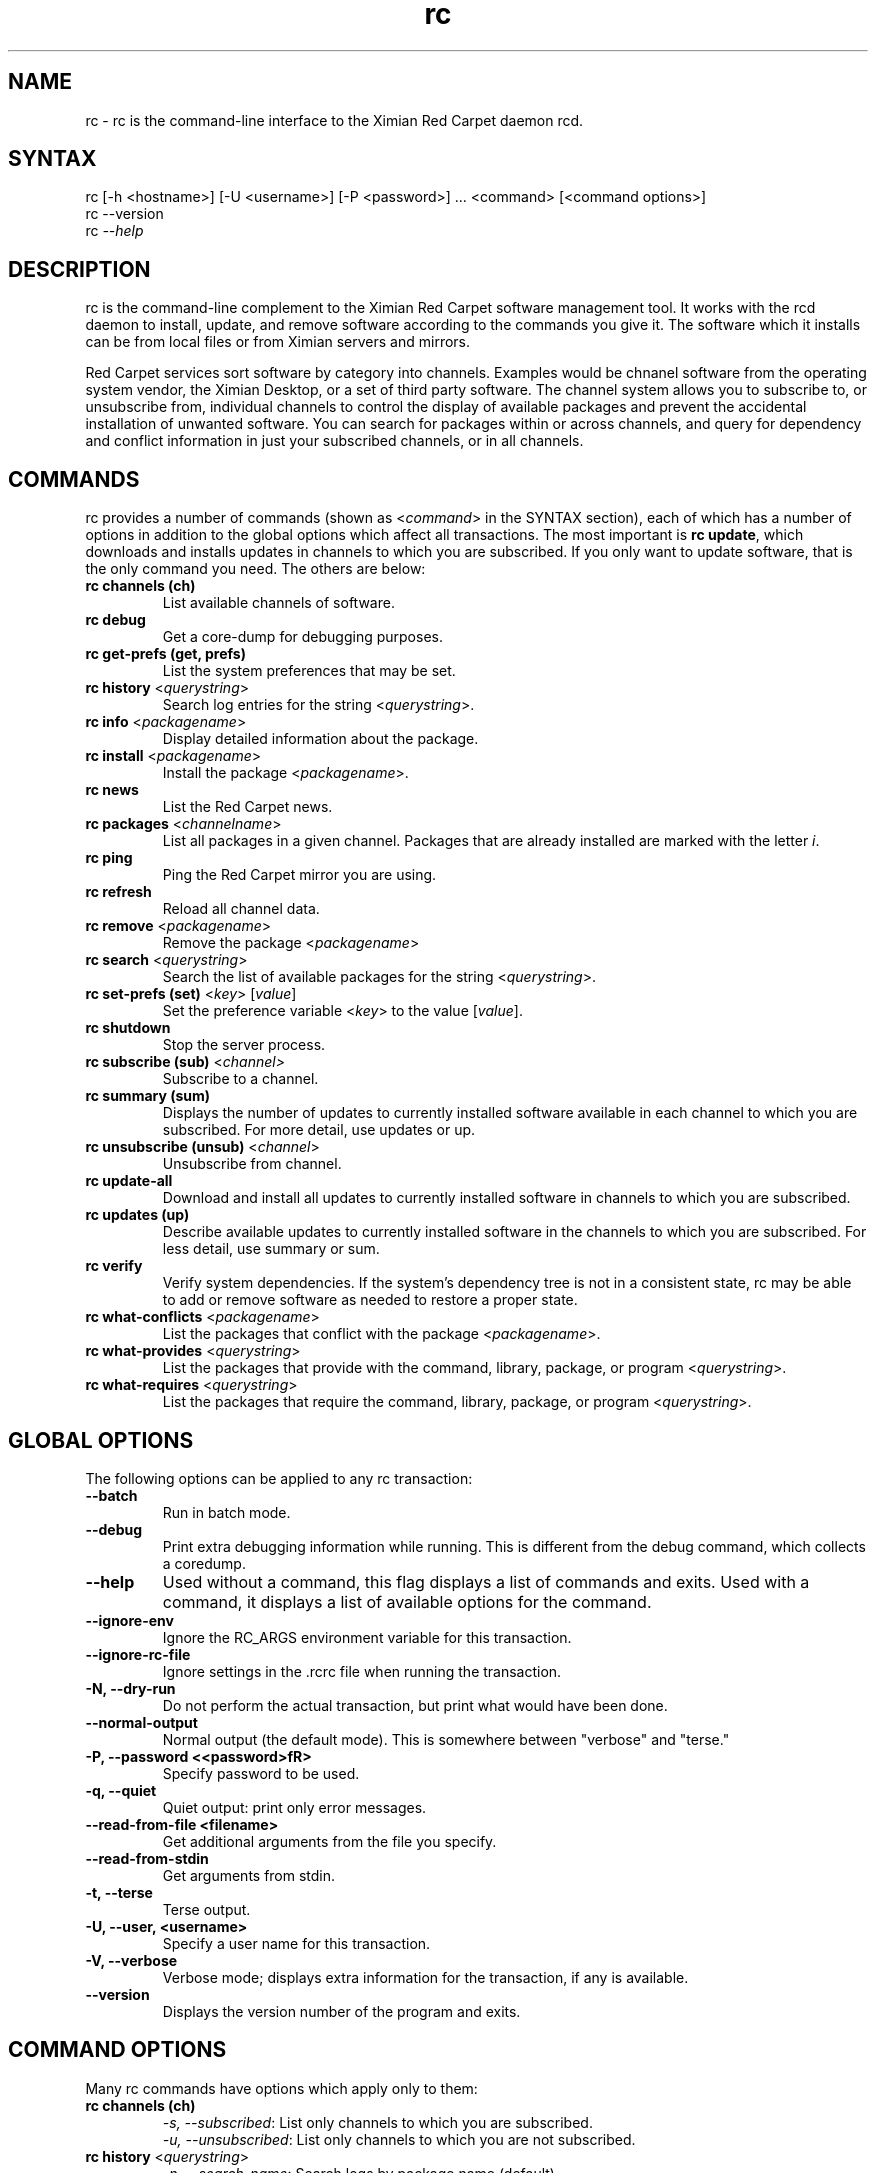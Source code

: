 .TH "rc" "1" "1.0" "Ximian, Inc." "System tools"
.SH "NAME"
.LP 
rc \- rc is the command\-line interface to the Ximian Red Carpet daemon rcd.
.SH "SYNTAX"
.LP 
rc [\-h <hostname>] [\-U <username>] [\-P <password>] ... <command> [<command options>] 
.br 
rc \-\-version
.br 
rc \fI\-\-help\fP 
.SH "DESCRIPTION"
.LP 
rc is the command\-line complement to the Ximian Red Carpet software management tool.  It works with the rcd daemon to install, update, and remove software according to the commands you give it. The software which it installs can be from local files or from Ximian servers and mirrors.
.LP 
Red Carpet services sort software by category into channels. Examples would be chnanel software from the operating system vendor, the Ximian Desktop, or a set of third party software. The channel system allows you to subscribe to, or unsubscribe from, individual channels to control the display of available packages and prevent the accidental installation of unwanted software. You can search for packages within or across channels, and query for dependency and conflict information in just your subscribed channels, or in all channels.

.SH "COMMANDS"
.LP 
rc provides a number of commands (shown as <\fIcommand\fR> in the SYNTAX section), each of which has a number of options in addition to the global options which affect all transactions. The most important is \fBrc update\fR, which downloads and installs updates in channels to which you are subscribed. If you only want to update software, that is the only command you need. The others are below:
.TP 
\fBrc channels (ch)\fR
List available channels of software.

.TP 
\fBrc debug\fR \fR
Get a core\-dump for debugging purposes.

.TP 
\fBrc get\-prefs (get, prefs)\fR 
List the system preferences that may be set.

.TP 
\fBrc history\fR <\fIquerystring\fR>\fR
Search log entries for the string <\fIquerystring\fR>.

.TP 
\fBrc info\fR <\fIpackagename\fR>\fR
Display detailed information about the package.

.TP 
\fBrc install\fR <\fIpackagename\fR>\fR
Install the package <\fIpackagename\fR>.

.TP 
\fBrc news\fR \fR
List the Red Carpet news.

.TP 
\fBrc packages\fR <\fIchannelname\fR>
List all packages in a given channel. Packages that are already installed are marked with the letter \fIi\fR.

.TP 
\fBrc ping\fR \fR
Ping the Red Carpet mirror you are using.

.TP 
\fBrc refresh\fR \fR
Reload all channel data.

.TP 
\fBrc remove\fR <\fIpackagename\fR>
Remove the package <\fIpackagename\fR>

.TP 
\fBrc search\fR <\fIquerystring\fR>
Search the list of available packages for the string <\fIquerystring\fR>.

.TP 
\fBrc set\-prefs (set)\fR <\fIkey\fR> [\fIvalue\fR]
Set the preference variable <\fIkey\fR> to the value [\fIvalue\fR].

.TP 
\fBrc shutdown\fR
Stop the server process.

.TP 
\fBrc subscribe (sub)\fR <\fIchannel>\fR
Subscribe to a channel.

.TP 
\fBrc summary (sum)\fR
Displays the number of updates to currently installed software available in each channel to which you are subscribed. For more detail, use updates or up.

.TP 
\fBrc unsubscribe (unsub)\fR <\fIchannel\fR>
Unsubscribe from channel.

.TP 
\fBrc update\-all\fR
Download and install all updates to currently installed software in channels to which you are subscribed.

.TP 
\fBrc updates (up)\fR
Describe available updates to currently installed software in the channels to which you are subscribed. For less detail, use summary or sum.

.TP 
\fBrc verify\fR
Verify system dependencies. If the system's dependency tree is not in a consistent state, rc may be able to add or remove software as needed to restore a proper state.

.TP 
\fBrc what\-conflicts\fR <\fIpackagename\fR>
List the packages that conflict with the package <\fIpackagename\fR>.

.TP 
\fBrc what\-provides\fR <\fIquerystring\fR>\fR 
List the packages that provide with the command, library, package, or program <\fIquerystring\fR>.

.TP 
\fBrc what\-requires\fR <\fIquerystring\fR>\fR 
List the packages that require the command, library, package, or program <\fIquerystring\fR>.
.SH "GLOBAL OPTIONS"

.LP 
The following options can be applied to any rc transaction:
.TP 
\fB\-\-batch\fR
Run in batch mode.

.TP 
\fB\-\-debug\fR
Print extra debugging information while running. This is different from the debug command, which collects a coredump.


.TP 
\fB\-\-help\fR
Used without a command, this flag displays a list of commands and exits. Used with a command, it displays a list of available options for the command.

.TP 
\fB\-\-ignore\-env\fR
Ignore the RC_ARGS environment variable for this transaction.

.TP 
.TP 
\fB\-\-ignore\-rc\-file\fR
Ignore settings in the .rcrc file when running the transaction.

.TP 
\fB\-N, \-\-dry\-run\fR
Do not perform the actual transaction, but print what would have been done.

.TP 
\fB\-\-normal\-output\fR
Normal output (the default mode). This is somewhere between "verbose" and "terse."

.TP 
\fB\-P, \-\-password <<password>fR>
Specify password to be used.

.TP 
\fB\-q, \-\-quiet\fR
Quiet output: print only error messages. 

.TP 
\fB\-\-read\-from\-file <filename>\fR
Get additional arguments from the file you specify.

.TP 
\fB\-\-read\-from\-stdin\fR
Get arguments from stdin.

.TP 
\fB\-t, \-\-terse\fR
Terse output.

.TP 
\fB\-U, \-\-user, <username>\fR
Specify a user name for this transaction.

.TP 
\fB\-V, \-\-verbose\fR
Verbose mode; displays extra information for the transaction, if any is available.

.TP 
\fB\-\-version\fR
Displays the version number of the program and exits.


.SH "COMMAND OPTIONS"
.LP 
Many rc commands have options which apply only to them:
.TP 
\fBrc channels (ch)\fR
.B \fI\-s, \-\-subscribed\fR: List only channels to which you are subscribed.
.br 
.B \fI\-u, \-\-unsubscribed\fR: List only channels to which you are not subscribed.

.TP 
\fBrc history\fR <\fIquerystring\fR>\fR
.B \fI\-n, \-\-search\-name\fR: Search logs by package name (default).
.br 
.B \fI\-a, \-\-search\-action\fR: Search logs by action performed.
.br 
.B \fI\-\-search\-host\fR: Search logs by host used.
.br 
.B \fI\-\-search\-user\fR: Search by user performing actions.
.br 
.B \fI\-\-match\-all\fR: Search only for a match for all search strings (default).
.br 
.B \fI\-\-match\-any\fR: Display results that match any search string.
.br 
.B \fI\-\-match substrings\fR: Display results that match substrings against any part of a word.
.br 
.B \fI\-\-match\-words\fR: Search only for a match on a complete word.
.br 
.B \fI\-d, \-\-days\-back=<number_of_days>\fR: Maximum number of days to look back in the logs (default is 30).
.br 

.TP 
\fBrc info\fR <\fIpackagename\fR>\fR
.B \fI\-u, \-\-allow\-unsubscribed\fR: Search in channels to which you are not subscribed, as well as subscribed channels.

.TP 
\fBrc install\fR <\fIpackagename\fR>\fR
.B \fI\-d, \-\-allow\-removals\fR: Permit rc to remove software without confirmation.
.br 
.B \fI\-y, \-\-no\-confirmation\fR: Permit all actions without confirmation.
.br 
.B \fI\-u, \-\-allow\-unsubscribed\fR: Allow required software to be pulled in from channels to which you are not subscribed.
.TP 
\fBrc news\fR \fR
.B  \fI\-c, \-\-channel=<channel>\fR: Show news only for the channel you specify.
.br 
.B  \fI\-s, \-\-subscribed\-only\fR: Only show news related to subscribed channels.
.br 
.B  \fI\-u, \-\-unsubscribed\-only\fR: Show news only for channels to which you are not subscribed.

.TP 
\fBrc packages\fR <\fIchannelname\fR>
.B \fI\-\-no\-abbrev\fR: Do not abbreviate channel or version information.
.br 
.B \fI\-\-sort\-by\-name\fR: Sort packages by name (default).
.br 
.B \fI\-\-sort\-by\-channel\fR: Sort packages by channel.

.TP 
\fBrc remove\fR <\fIpackagename\fR>
.B \fI\-y, \-\-no\-confirmation\fR: Perform the actions with no confirmation.

.TP 
\fBrc search\fR <\fIquerystring\fR>

.B \fI\-\-match\-all\fR: Search only for a match for all search strings (default).
.br 
.B \fI\-\-match\-any\fR: Display results that match any search string.
.br 
.B \fI\-\-match substrings\fR: Display results that match substrings against any part of a word.
.br 
.B \fI\-\-match\-words\fR: Search only for a match on a complete word.
.br 
.B \fI\-\-search\-description\fR: Search only in the package description, not in the package names.
.br 

.B \fI\-i, installed\-only\fR: Search only in the installed packages.
.br 
.B \fI\-u, \-\-uninstalled\-only\fR: Search only among packages which are not installed.
.br 
.B \fI\-c, \-\-channel=<channel>\fR: Search only in the channel you specify.
.br 
.B \fI\-show\-package\-ids\fR: Show package IDs.
.br 
.B \fI\-\-sort\-by\-name\fR: Sort packages by name (default).
.br 
.B \fI\-\-sort\-by\-channel\fR: Sort packages by channel.
.B \fI\-\-no\-abbrev\fR: Do not abbreviate channel or version information.
.br 

.TP 
\fBrc subscribe (sub)\fR <\fIchannel>\fR
.B \fI\-s, \-\-strict\fR: Fail if attempting to subscribe to a channel to which you already subscribe.

.TP 
\fBrc summary (sum)\fR
.B \fI\-\-no\-abbrev\fR: Do not abbreviate channel names or importance levels.

.TP 
\fBrc unsubscribe (unsub)\fR <\fIchannel\fR>
.B \fI\-s, \-\-strict\fR: Fail if attempting to unsubscribe from a channel to which you are not subscribed.

.TP 
\fBrc update\-all\fR
.B \fI\-d, \-\-allow\-removals\fR: Permit rc to remove software without confirmation.
.B \fI\-y, \-\-no\-confirmation\fR: Perform all actions with no confirmation.

.TP 
\fBrc updates (up)\fR
.B \fI\-\-no\-abbrev\fR: Do not abbreviate channel or version information.
.B \fI\-\-sort\-by\-name\fR: Sort packages by name (default).
.br 
.B \fI\-\-sort\-by\-channel\fR: Sort packages by channel.

.TP 
\fBrc verify\fR
.B \fI\-d, \-\-allow\-removals\fR: Permit rc to remove software without confirmation.
.br 
.B \fI\-y, \-\-no\-confirmation\fR: Permit all actions without confirmation.

.TP 
\fBrc what\-conflicts\fR <\fIpackagename\fR>
.B \fI\-\-no\-abbrev\fR: Do not abbreviate channel or version information.
.B \fI\-i, installed\-only\fR: Search only in the installed packages.
.br 
.B \fI\-u, \-\-uninstalled\-only\fR: Search only among packages which are not installed.
.B \fI\-\-sort\-by\-name\fR: Sort packages by name (default).
.br 
.B \fI\-\-sort\-by\-channel\fR: Sort packages by channel.

.TP 
\fBrc what\-provides\fR <\fIquerystring\fR>\fR 
.B \fI\-\-no\-abbrev\fR: Do not abbreviate channel or version information.
.B \fI\-i, installed\-only\fR: Search only in the installed packages.
.br 
.B \fI\-u, \-\-uninstalled\-only\fR: Search only among packages which are not installed.
.B \fI\-\-sort\-by\-name\fR: Sort packages by name (default).
.br 
.B \fI\-\-sort\-by\-channel\fR: Sort packages by channel.

.TP 
\fBrc what\-requires\fR <\fIquerystring\fR>\fR 
.B \fI\-\-no\-abbrev\fR: Do not abbreviate channel or version information.
.B \fI\-i, installed\-only\fR: Search only in the installed packages.
.br 
.B \fI\-u, \-\-uninstalled\-only\fR: Search only among packages which are not installed.
.B \fI\-\-sort\-by\-name\fR: Sort packages by name (default).
.br 
.B \fI\-\-sort\-by\-channel\fR: Sort packages by channel.

.SH "FILES"
.TP 
 \fI.rcrc\fR

  The \fI.rcrc\fR resource file is optional. If it exists, its contents are treated as additional arguments to the rc command being executed.  This is similar to the behavior of the RC_ARGS environment variable.  Note also that the .rcrc file used is in the home directory of the user running rc, and if you run rc through sudo instead of directly as root, you will not use the root user's .rcrc file.
.SH "ENVIRONMENT VARIABLES"
.TP 
\fBRC_ARGS\fP
This environment variable is prepended to any
command line options that are passed to rc and acts as an extra set of arguments.  The variable is ignored if the \fI\-\-ignore\-env\fR flag is set. Do not attempt to set the \fI\-\-ignore\-eng\fR flag in the RC_ARGS variable; this is absurd.
.SH "EXAMPLES"
.LP 
This program is normally run as root, but can be used with sudo. If you use sudo, rc will use the .rcrc file in your home directory (if any), and if you use su, rc will use the .rcrc file in root's home directory.
.LP 
Here are some standard ways in which the program might be used:
.TP 
\fBrc update\-all \-y\fR
Download and install all updates to currently installed package in currently subscribed channels, removing any software that conflicts with those updates, and without asking for confirmation. This is a risky, but convenient, option.

.TP 
\fBrc \-V \-\-host=<hostname> install <packagename> \-u\fR
This will operate in verbose mode and contact the rcd daemon on the specified host to install the specified package, regardless of whether it is in a channel to which the user is subscribed.
.SH "AUTHORS"
.LP 
Copyright 2002 Ximian, Inc. 
http://www.ximian.com/
.SH "SEE ALSO"
.LP 
rcd(8), red\-carpet(1)
.LP 
Visit http://ximian.com for more information about rc, Ximian Red Carpet Enterprise, and other software from Ximian.
